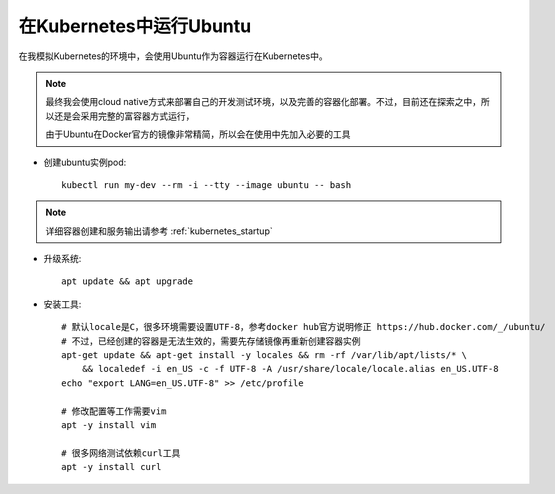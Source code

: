 .. _ubuntu_in_kubernetes:

===========================
在Kubernetes中运行Ubuntu
===========================

在我模拟Kubernetes的环境中，会使用Ubuntu作为容器运行在Kubernetes中。

.. note::

   最终我会使用cloud native方式来部署自己的开发测试环境，以及完善的容器化部署。不过，目前还在探索之中，所以还是会采用完整的富容器方式运行，

   由于Ubuntu在Docker官方的镜像非常精简，所以会在使用中先加入必要的工具

- 创建ubuntu实例pod::

   kubectl run my-dev --rm -i --tty --image ubuntu -- bash

.. note::

   详细容器创建和服务输出请参考 :ref:`kubernetes_startup`

- 升级系统::

   apt update && apt upgrade

- 安装工具::

   # 默认locale是C，很多环境需要设置UTF-8，参考docker hub官方说明修正 https://hub.docker.com/_/ubuntu/
   # 不过，已经创建的容器是无法生效的，需要先存储镜像再重新创建容器实例
   apt-get update && apt-get install -y locales && rm -rf /var/lib/apt/lists/* \
       && localedef -i en_US -c -f UTF-8 -A /usr/share/locale/locale.alias en_US.UTF-8
   echo "export LANG=en_US.UTF-8" >> /etc/profile

   # 修改配置等工作需要vim
   apt -y install vim

   # 很多网络测试依赖curl工具
   apt -y install curl 


